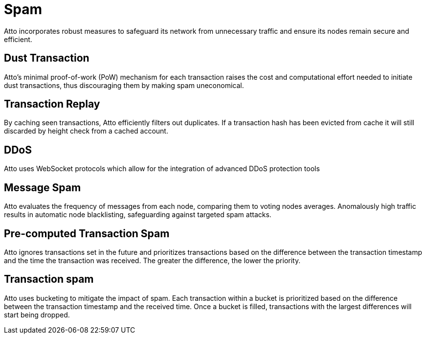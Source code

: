 = Spam

Atto incorporates robust measures to safeguard its network from unnecessary traffic and ensure its nodes remain secure and efficient.

== Dust Transaction
Atto's minimal proof-of-work (PoW) mechanism for each transaction raises the cost and computational effort needed to initiate dust transactions, thus discouraging them by making spam uneconomical.

== Transaction Replay
By caching seen transactions, Atto efficiently filters out duplicates. If a transaction hash has been evicted from cache it will still discarded by height check from a cached account.

== DDoS
Atto uses WebSocket protocols which allow for the integration of advanced DDoS protection tools

== Message Spam
Atto evaluates the frequency of messages from each node, comparing them to voting nodes averages. Anomalously high traffic results in automatic node blacklisting, safeguarding against targeted spam attacks.

== Pre-computed Transaction Spam
Atto ignores transactions set in the future and prioritizes transactions based on the difference between the transaction timestamp and the time the transaction was received. The greater the difference, the lower the priority.

== Transaction spam
Atto uses bucketing to mitigate the impact of spam. Each transaction within a bucket is prioritized based on the difference between the transaction timestamp and the received time. Once a bucket is filled, transactions with the largest differences will start being dropped.